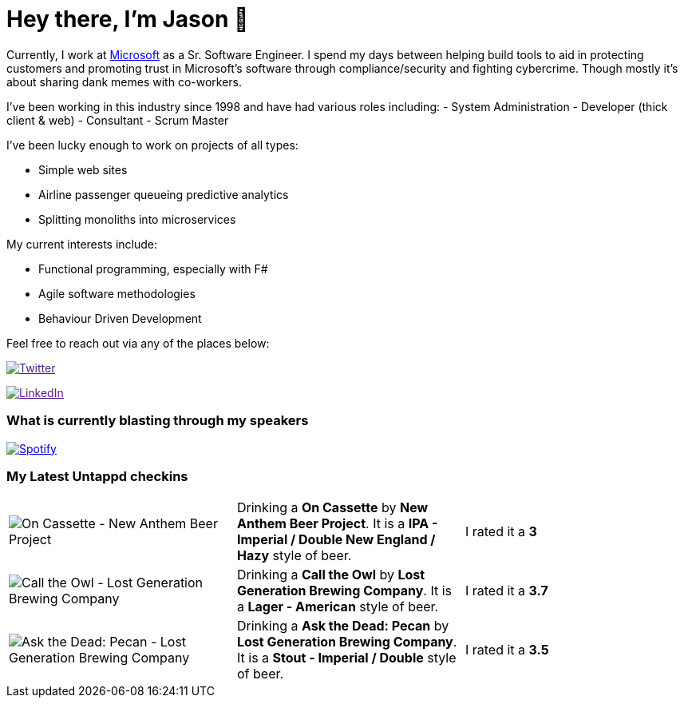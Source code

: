 ﻿# Hey there, I'm Jason 👋

Currently, I work at https://microsoft.com[Microsoft] as a Sr. Software Engineer. I spend my days between helping build tools to aid in protecting customers and promoting trust in Microsoft's software through compliance/security and fighting cybercrime. Though mostly it's about sharing dank memes with co-workers. 

I've been working in this industry since 1998 and have had various roles including: 
- System Administration
- Developer (thick client & web)
- Consultant
- Scrum Master

I've been lucky enough to work on projects of all types:

- Simple web sites
- Airline passenger queueing predictive analytics
- Splitting monoliths into microservices

My current interests include:

- Functional programming, especially with F#
- Agile software methodologies
- Behaviour Driven Development

Feel free to reach out via any of the places below:

image:https://img.shields.io/twitter/follow/jtucker?style=flat-square&color=blue["Twitter",link="https://twitter.com/jtucker]

image:https://img.shields.io/badge/LinkedIn-Let's%20Connect-blue["LinkedIn",link="https://linkedin.com/in/jatucke]

### What is currently blasting through my speakers

image:https://spotify-github-profile.vercel.app/api/view?uid=soulposition&cover_image=true&theme=novatorem&bar_color=c43c3c&bar_color_cover=true["Spotify",link="https://github.com/kittinan/spotify-github-profile"]

### My Latest Untappd checkins

|====
// untappd beer
| image:https://assets.untappd.com/photos/2023_11_18/18aaf798e50ec29c5ee417ccbc21a801_200x200.jpg[On Cassette - New Anthem Beer Project] | Drinking a *On Cassette* by *New Anthem Beer Project*. It is a *IPA - Imperial / Double New England / Hazy* style of beer. | I rated it a *3*
| image:https://assets.untappd.com/photos/2023_11_17/50a121ba2725a8d0eab709f065994860_200x200.jpg[Call the Owl - Lost Generation Brewing Company] | Drinking a *Call the Owl* by *Lost Generation Brewing Company*. It is a *Lager - American* style of beer. | I rated it a *3.7*
| image:https://assets.untappd.com/photos/2023_11_11/f0d86412c4275ae92fe8b6b4fb0b4562_200x200.jpg[Ask the Dead: Pecan - Lost Generation Brewing Company] | Drinking a *Ask the Dead: Pecan* by *Lost Generation Brewing Company*. It is a *Stout - Imperial / Double* style of beer. | I rated it a *3.5*
// untappd end
